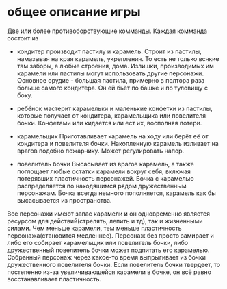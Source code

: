 * общее описание игры
  Две или более противоборствующие комманды. Каждая комманда состоит из
  + кондитер
    производит пастилу и карамель. Строит из пастилы, намазывая на края карамель, укрепления. То есть
    не только всякие там заборы, а любые строения, дома. Излишки, производимых им карамели или пастилы
    могут использовать другие персонажи. Основное орудие - большая пастила, примерно в полтора раза больше
    самого кондитера. Он ей бьёт по башке и по туловищу с боку.

  + ребёнок
    мастерит карамельки и маленькие конфетки из пастилы, которые получает от кондитера, карамельщика или 
    повелителя бочки. Конфетами или кидается или ест их, восполняя потери.

  + карамельщик
    Приготавливает карамель на ходу или берёт её от кондитера и повелителя бочки. Накопленную карамель 
    изливает на врагов подобно пожарнику. Может регулировать напор. 
  
  + повелитель бочки
    Высасывает из врагов карамель, а также поглощает любые остатки карамели вокруг себя, включая потерявших
    пластичность персонажей. Бочка с карамелью распределяется по находящимся рядом дружественным персонажам.
    Бочка всегда немного пополняется, карамель как бы высасывается из пространства.
    
  Все персонажи имеют запас карамели и он одновременно является ресурсом для действий(стрелять, лепить и тд),
  так и жизненными силами. Чем меньше карамели, тем меньше пластичность персонажа(становится медленнее). 
  Персонаж без просто замирает и либо его собирает карамельщик или повелитель бочки, либо дружественный 
  повелитель бочки может подпитать его карамелью. Собранный персонаж через какое-то время выпрыгивает из
  бочки дружественного повелителя бочки.
  Если повелитель бочки твердеет, то постепенно из-за увеличивающейся карамели в бочке, он всё равно 
  восстанавливает пластичность.
